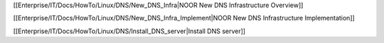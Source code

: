 [[Enterprise/IT/Docs/HowTo/Linux/DNS/New_DNS_Infra|NOOR New DNS Infrastructure Overview]]

[[Enterprise/IT/Docs/HowTo/Linux/DNS/New_DNS_Infra_Implement|NOOR New DNS Infrastructure Implementation]]

[[Enterprise/IT/Docs/HowTo/Linux/DNS/Install_DNS_server|Install DNS server]]
